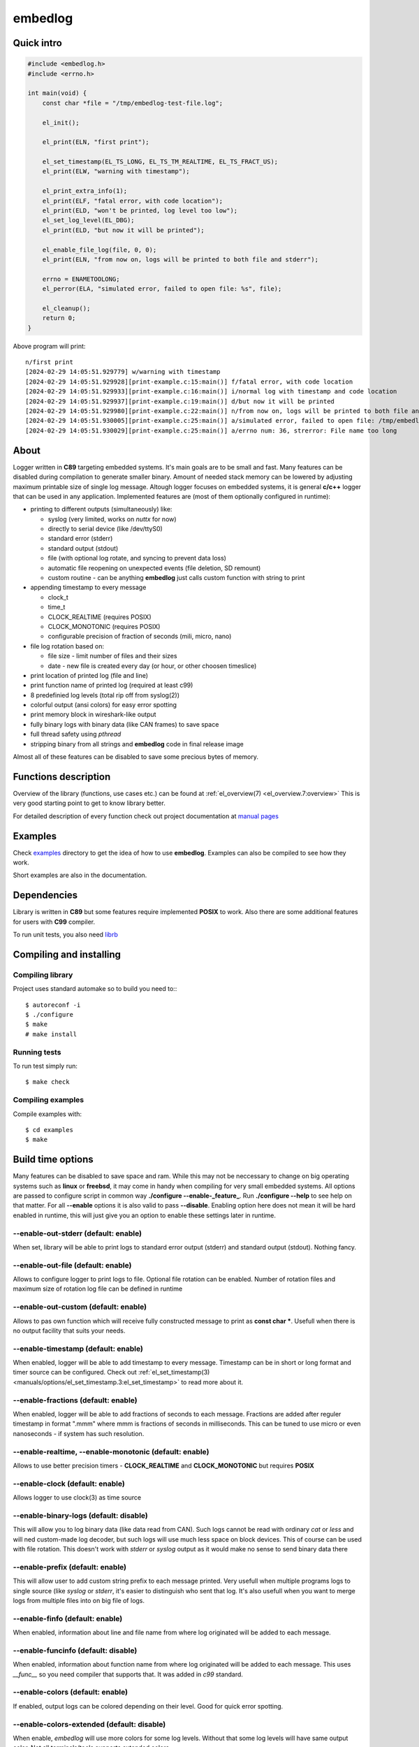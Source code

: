 ========
embedlog
========
Quick intro
-----------

.. code-block:: c

   #include <embedlog.h>
   #include <errno.h>

   int main(void) {
       const char *file = "/tmp/embedlog-test-file.log";

       el_init();

       el_print(ELN, "first print");

       el_set_timestamp(EL_TS_LONG, EL_TS_TM_REALTIME, EL_TS_FRACT_US);
       el_print(ELW, "warning with timestamp");

       el_print_extra_info(1);
       el_print(ELF, "fatal error, with code location");
       el_print(ELD, "won't be printed, log level too low");
       el_set_log_level(EL_DBG);
       el_print(ELD, "but now it will be printed");

       el_enable_file_log(file, 0, 0);
       el_print(ELN, "from now on, logs will be printed to both file and stderr");

       errno = ENAMETOOLONG;
       el_perror(ELA, "simulated error, failed to open file: %s", file);

       el_cleanup();
       return 0;
   }

Above program will print::

   n/first print
   [2024-02-29 14:05:51.929779] w/warning with timestamp
   [2024-02-29 14:05:51.929928][print-example.c:15:main()] f/fatal error, with code location
   [2024-02-29 14:05:51.929933][print-example.c:16:main()] i/normal log with timestamp and code location
   [2024-02-29 14:05:51.929937][print-example.c:19:main()] d/but now it will be printed
   [2024-02-29 14:05:51.929980][print-example.c:22:main()] n/from now on, logs will be printed to both file and stderr
   [2024-02-29 14:05:51.930005][print-example.c:25:main()] a/simulated error, failed to open file: /tmp/embedlog-test-file.log
   [2024-02-29 14:05:51.930029][print-example.c:25:main()] a/errno num: 36, strerror: File name too long

About
-----

Logger written in **C89** targeting embedded systems. It's main goals are to be
small and fast. Many features can be disabled during compilation to generate
smaller binary. Amount of needed stack memory can be lowered by adjusting
maximum printable size of single log message. Altough logger focuses on embedded
systems, it is general **c/c++** logger that can be used in any application.
Implemented features are (most of them optionally configured in runtime):

* printing to different outputs (simultaneously) like:

  * syslog (very limited, works on *nuttx* for now)
  * directly to serial device (like /dev/ttyS0)
  * standard error (stderr)
  * standard output (stdout)
  * file (with optional log rotate, and syncing to prevent data loss)
  * automatic file reopening on unexpected events (file deletion, SD remount)
  * custom routine - can be anything **embedlog** just calls custom function
    with string to print

* appending timestamp to every message

  * clock_t
  * time_t
  * CLOCK_REALTIME (requires POSIX)
  * CLOCK_MONOTONIC (requires POSIX)
  * configurable precision of fraction of seconds (mili, micro, nano)

* file log rotation based on:

  * file size - limit number of files and their sizes
  * date - new file is created every day (or hour, or other choosen timeslice)

* print location of printed log (file and line)
* print function name of printed log (required at least c99)
* 8 predefinied log levels (total rip off from syslog(2))
* colorful output (ansi colors) for easy error spotting
* print memory block in wireshark-like output
* fully binary logs with binary data (like CAN frames) to save space
* full thread safety using *pthread*
* stripping binary from all strings and **embedlog** code in final release image

Almost all of these features can be disabled to save some precious bytes of
memory.

Functions description
---------------------
Overview of the library (functions, use cases etc.) can be found at
:ref:`el_overview(7) <el_overview.7:overview>` This is very good starting
point to get to know library better.

For detailed description of every function check out
project documentation at `manual pages <manuals/index.html#manual-pages>`_

Examples
--------
Check `examples <https://git.bofc.pl/embedlog/tree/examples>`_ directory to get
the idea of how to use **embedlog**. Examples can also be compiled to see how
they work.

Short examples are also in the documentation.

Dependencies
------------
Library is written in **C89** but some features require implemented **POSIX** to
work. Also there are some additional features for users with **C99** compiler.

To run unit tests, you also need `librb <https://librb.bofc.pl>`_

Compiling and installing
------------------------
Compiling library
^^^^^^^^^^^^^^^^^

Project uses standard automake so to build you need to:::

  $ autoreconf -i
  $ ./configure
  $ make
  # make install

Running tests
^^^^^^^^^^^^^
To run test simply run::

  $ make check

Compiling examples
^^^^^^^^^^^^^^^^^^
Compile examples with::

  $ cd examples
  $ make

Build time options
------------------
Many features can be disabled to save space and ram. While this may not be
neccessary to change on big operating systems such as **linux** or **freebsd**,
it may come in handy when compiling for very small embedded systems. All options
are passed to configure script in common way **./configure --enable-_feature_**.
Run **./configure --help** to see help on that matter. For all **--enable**
options it is also valid to pass **--disable**. Enabling option here does not
mean it will be hard enabled in runtime, this will just give you an option to
enable these settings later in runtime.

--enable-out-stderr (default: enable)
^^^^^^^^^^^^^^^^^^^^^^^^^^^^^^^^^^^^^
When set, library will be able to print logs to standard error output (stderr)
and standard output (stdout). Nothing fancy.

--enable-out-file (default: enable)
^^^^^^^^^^^^^^^^^^^^^^^^^^^^^^^^^^^
Allows to configure logger to print logs to file. Optional file rotation can be
enabled. Number of rotation files and maximum size of rotation log file can be
defined in runtime

--enable-out-custom (default: enable)
^^^^^^^^^^^^^^^^^^^^^^^^^^^^^^^^^^^^^
Allows to pas own function which will receive fully constructed message to print
as **const char \***. Usefull when there is no output facility that suits your
needs.

--enable-timestamp (default: enable)
^^^^^^^^^^^^^^^^^^^^^^^^^^^^^^^^^^^^
When enabled, logger will be able to add timestamp to every message. Timestamp
can be in short or long format and timer source can be configured. Check out
:ref:`el_set_timestamp(3) <manuals/options/el_set_timestamp.3:el_set_timestamp>`
to read more about it.

--enable-fractions (default: enable)
^^^^^^^^^^^^^^^^^^^^^^^^^^^^^^^^^^^^
When enabled, logger will be able to add fractions of seconds to each message.
Fractions are added after reguler timestamp in format ".mmm" where mmm is
fractions of seconds in milliseconds. This can be tuned to use micro or even
nanoseconds - if system has such resolution.

--enable-realtime, --enable-monotonic (default: enable)
^^^^^^^^^^^^^^^^^^^^^^^^^^^^^^^^^^^^^^^^^^^^^^^^^^^^^^^
Allows to use better precision timers - **CLOCK_REALTIME** and
**CLOCK_MONOTONIC** but requires **POSIX**

--enable-clock (default: enable)
^^^^^^^^^^^^^^^^^^^^^^^^^^^^^^^^
Allows logger to use clock(3) as time source

--enable-binary-logs (default: disable)
^^^^^^^^^^^^^^^^^^^^^^^^^^^^^^^^^^^^^^^
This will allow you to log binary data (like data read from CAN). Such logs
cannot be read with ordinary *cat* or *less* and will ned custom-made log
decoder, but such logs will use much less space on block devices. This of
course can be used with file rotation. This doesn't work with *stderr* or
*syslog* output as it would make no sense to send binary data there

--enable-prefix (default: enable)
^^^^^^^^^^^^^^^^^^^^^^^^^^^^^^^^^
This will allow user to add custom string prefix to each message printed.
Very usefull when multiple programs logs to single source (like *syslog* or
*stderr*, it's easier to distinguish who sent that log. It's also usefull
when you want to merge logs from multiple files into on big file of logs.

--enable-finfo (default: enable)
^^^^^^^^^^^^^^^^^^^^^^^^^^^^^^^^
When enabled, information about line and file name from where log originated
will be added to each message.

--enable-funcinfo (default: disable)
^^^^^^^^^^^^^^^^^^^^^^^^^^^^^^^^^^^^
When enabled, information about function name from where log originated
will be added to each message. This uses *__func__* so you need compiler
that supports that. It was added in *c99* standard.

--enable-colors (default: enable)
^^^^^^^^^^^^^^^^^^^^^^^^^^^^^^^^^
If enabled, output logs can be colored depending on their level. Good for
quick error spotting.

--enable-colors-extended (default: disable)
^^^^^^^^^^^^^^^^^^^^^^^^^^^^^^^^^^^^^^^^^^^
When enable, *embedlog* will use more colors for some log levels. Without that
some log levels will have same output color. Not all terminals/tools supports
extended colors.

--enable-reentrant (default: enable)
^^^^^^^^^^^^^^^^^^^^^^^^^^^^^^^^^^^^
Uses reentrant functions where possible. Not available on every platform, but
if enabled, provides thread-safety on line level - that means, lines won't
overlap with another thread. This is true only when output is *stderr* or
*stdout*, when output is *file*, you need to use true thread safety with
the help of **EL_THREAD_SAFE** and **--enable-pthread**.

--enable-pthread (default: enable)
^^^^^^^^^^^^^^^^^^^^^^^^^^^^^^^^^^
When enabled, you will be able to configure **embedlog** to use
**EL_THREAD_SAFE**, which will provide full thread safety in all circumstances.
This is critical if output is other than *stderr* or *stdout* - like *file*,
as there is internal state in *el* object that is kept between calls.

--enable-portable-snprintf (default: disable)
^^^^^^^^^^^^^^^^^^^^^^^^^^^^^^^^^^^^^^^^^^^^^
When enabled, library will use internal implementation of **snprintf** even if
**snprintf** is provided by the operating system.

Contact
-------
Michał Łyszczek <michal.lyszczek@bofc.pl>

License
-------
Library is licensed under BSD 2-clause license. See
`LICENSE <https://git.bofc.pl/embedlog/tree/LICENSE>`_ file for details

See also
--------
* `c89 snprintf function family <https://www.ijs.si/software/snprintf>`_ by
  Mark Martinec
* `mtest <https://mtest.bofc.pl>`_ unit test framework **embedlog** uses
* `librb <https://librb.bofc.pl>`_ ring buffer used in unit tests
* `git repository <http://git.bofc.pl/embedlog>`_ to browse code online
* `continous integration <http://ci.embedlog.bofc.pl>`_ for project
* `polarhome <http://www.polarhome.com>`_ nearly free shell accounts for virtually
  any unix there is.
* `pvs studio <https://www.viva64.com/en/pvs-studio>`_ static code analyzer with
  free licenses for open source projects
